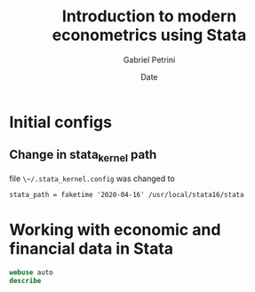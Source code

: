 #+TITLE: Introduction to modern econometrics using Stata
#+AUTHOR: Gabriel Petrini
#+DATE: Date
#+LANG: en

* LaTeX headers                                         :noexport:ignore:

* HTML headers                                         :noexport:ignore:
  #+HTML_HEAD: <link rel="stylesheet" type="text/css" href="http://www.pirilampo.org/styles/readtheorg/css/htmlize.css"/>
  #+HTML_HEAD: <link rel="stylesheet" type="text/css" href="http://www.pirilampo.org/styles/readtheorg/css/readtheorg.css"/>

  #+HTML_HEAD: <script src="https://ajax.googleapis.com/ajax/libs/jquery/2.1.3/jquery.min.js"></script>
  #+HTML_HEAD: <script src="https://maxcdn.bootstrapcdn.com/bootstrap/3.3.4/js/bootstrap.min.js"></script>
  #+HTML_HEAD: <script type="text/javascript" src="http://www.pirilampo.org/styles/lib/js/jquery.stickytableheaders.min.js"></script>
  #+HTML_HEAD: <script type="text/javascript" src="http://www.pirilampo.org/styles/readtheorg/js/readtheorg.js"></script>


* Initial configs

** Change in stata_kernel path

file ~\~/.stata_kernel.config~ was changed to

~stata_path = faketime '2020-04-16' /usr/local/stata16/stata~

* Working with economic and financial data in Stata

#+BEGIN_SRC jupyter-stata :kernel stata :session stata
webuse auto
describe
#+END_SRC

#+RESULTS:
#+begin_example

(1978 Automobile Data)


Contains data from https://www.stata-press.com/data/r16/auto.dta
  obs:            74                          1978 Automobile Data
 vars:            12                          13 Apr 2018 17:45
                                              (_dta has notes)
--------------------------------------------------------------------------------
              storage   display    value
variable name   type    format     label      variable label
--------------------------------------------------------------------------------
make            str18   %-18s                 Make and Model
price           int     %8.0gc                Price
mpg             int     %8.0g                 Mileage (mpg)
rep78           int     %8.0g                 Repair Record 1978
headroom        float   %6.1f                 Headroom (in.)
trunk           int     %8.0g                 Trunk space (cu. ft.)
weight          int     %8.0gc                Weight (lbs.)
length          int     %8.0g                 Length (in.)
turn            int     %8.0g                 Turn Circle (ft.)
displacement    int     %8.0g                 Displacement (cu. in.)
gear_ratio      float   %6.2f                 Gear Ratio
foreign         byte    %8.0g      origin     Car type
--------------------------------------------------------------------------------
Sorted by: foreign
#+end_example
